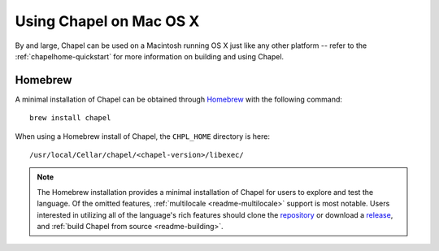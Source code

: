 .. _readme-macosx:

========================
Using Chapel on Mac OS X
========================

By and large, Chapel can be used on a Macintosh running OS X just like
any other platform -- refer to the :ref:`chapelhome-quickstart` for more
information on building and using Chapel.

--------
Homebrew
--------

A minimal installation of Chapel can be obtained through Homebrew_ with the
following command::

    brew install chapel

When using a Homebrew install of Chapel, the ``CHPL_HOME`` directory is
here::

    /usr/local/Cellar/chapel/<chapel-version>/libexec/

.. note::

   The Homebrew installation provides a minimal installation of Chapel for
   users to explore and test the language.
   Of the omitted features, :ref:`multilocale <readme-multilocale>` support
   is most notable.
   Users interested in utilizing all of the
   language's rich features should clone the repository_ or
   download a release_, and :ref:`build Chapel from source <readme-building>`.

.. _Homebrew: https://github.com/Homebrew/brew
.. _repository: https://github.com/chapel-lang/chapel
.. _release: https://github.com/chapel-lang/chapel/releases

